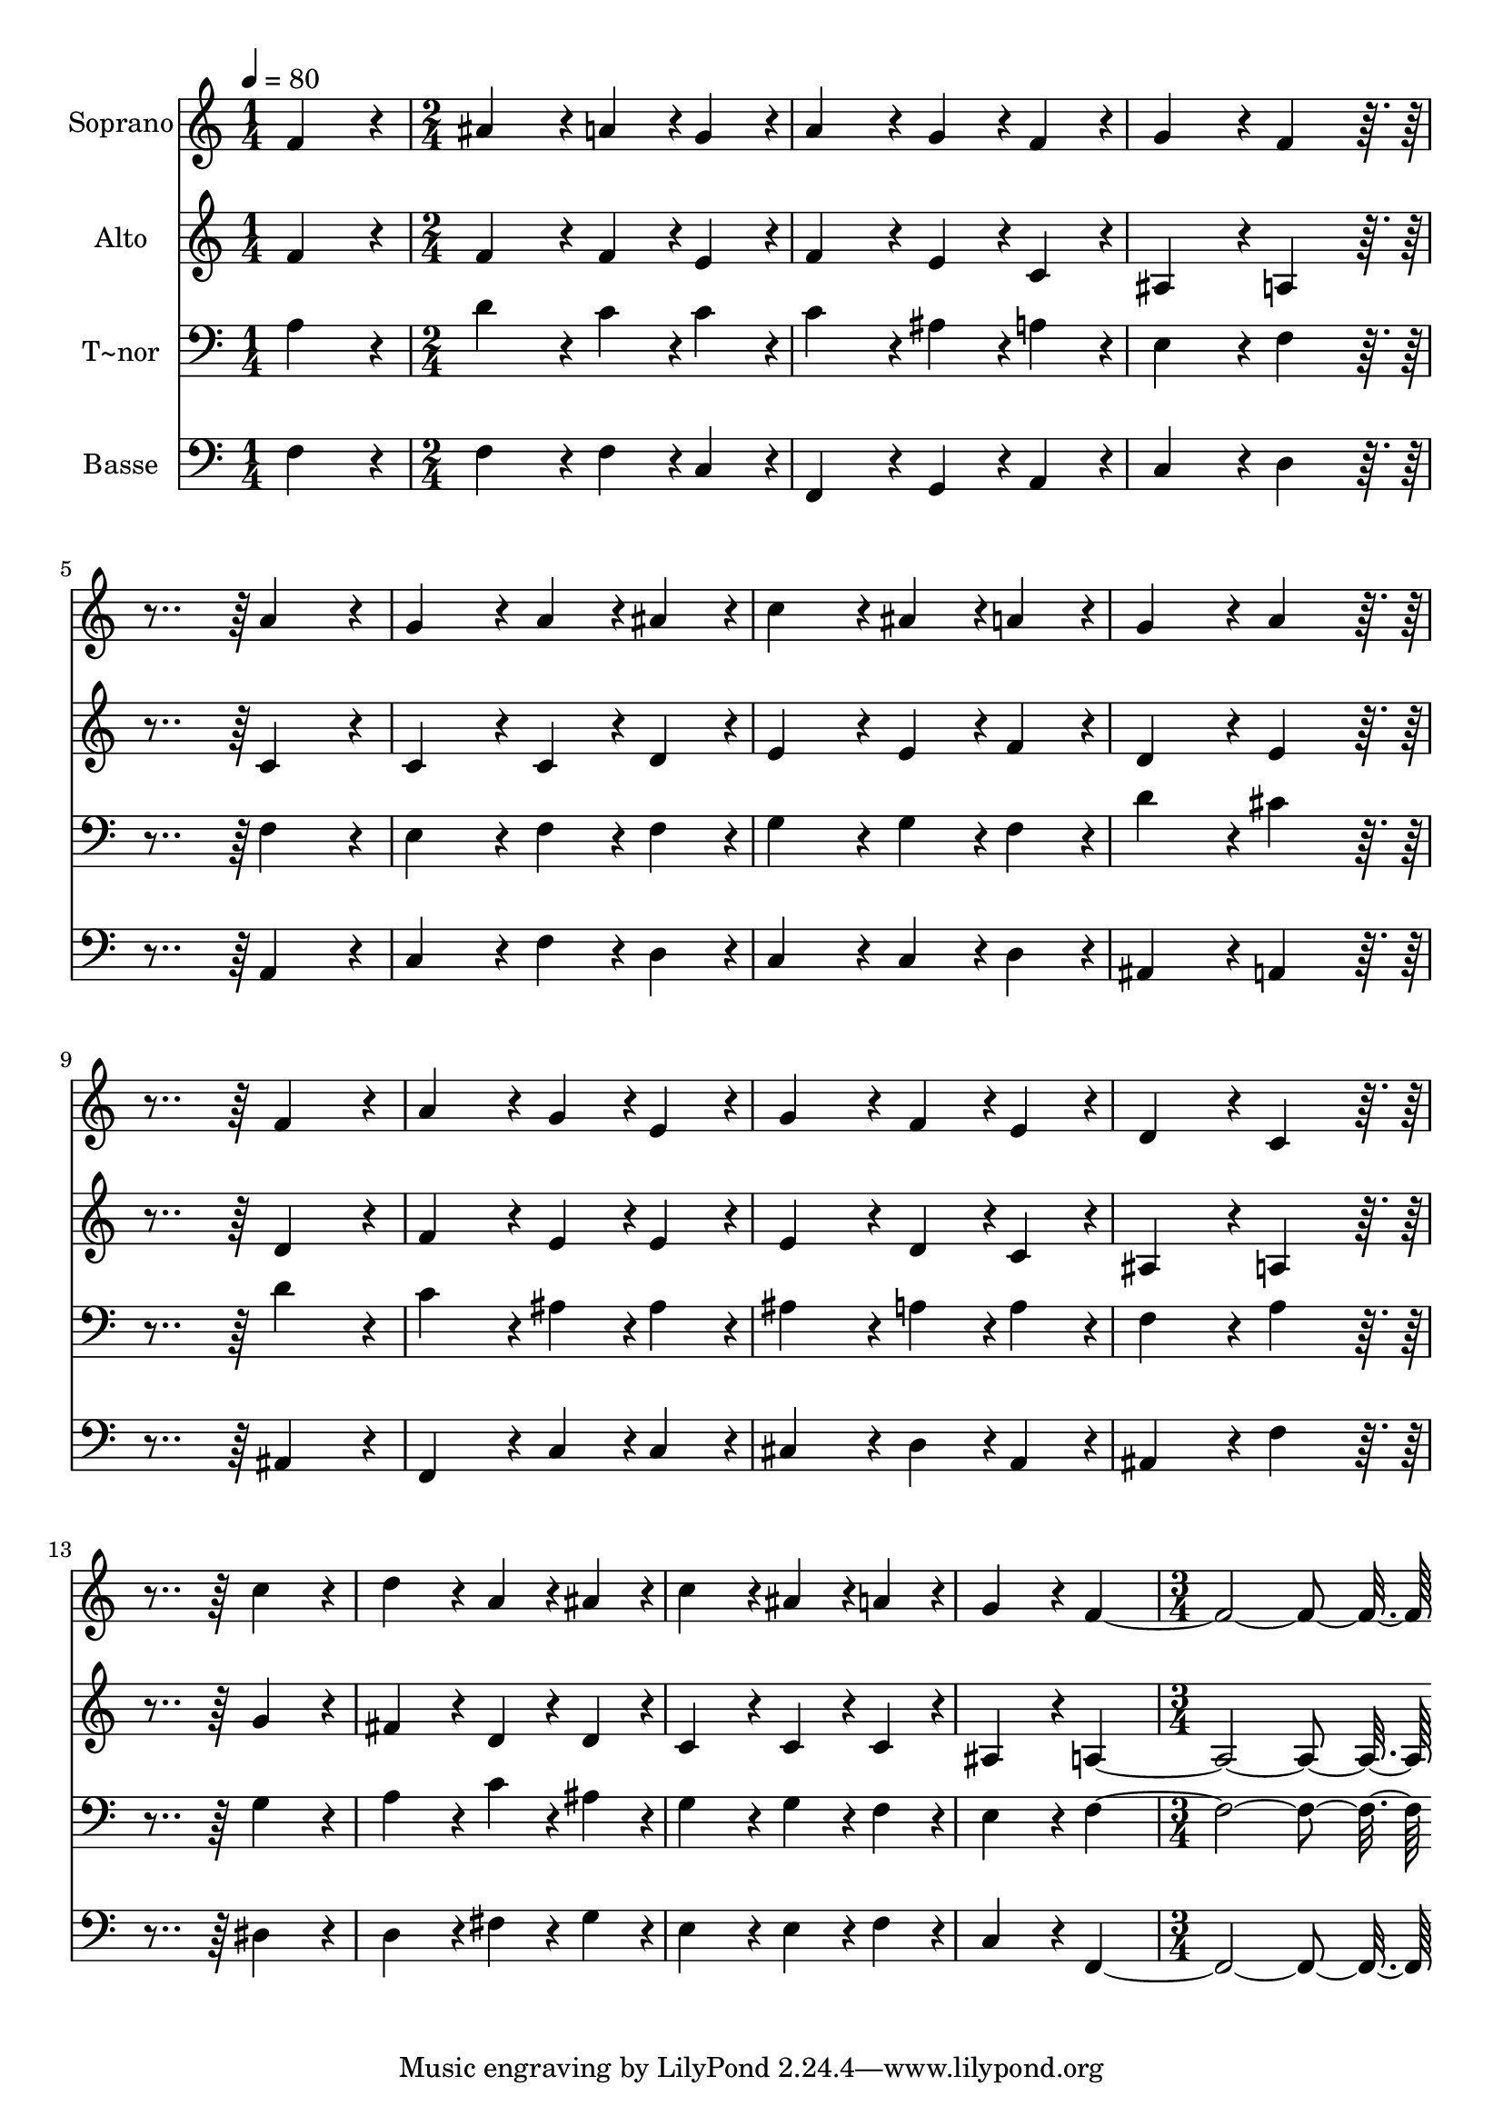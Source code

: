 % Lily was here -- automatically converted by c:/Program Files (x86)/LilyPond/usr/bin/midi2ly.py from output/373.mid
\version "2.14.0"

\layout {
  \context {
    \Voice
    \remove "Note_heads_engraver"
    \consists "Completion_heads_engraver"
    \remove "Rest_engraver"
    \consists "Completion_rest_engraver"
  }
}

trackAchannelA = {
  
  \time 1/4 
  
  \tempo 4 = 80 
  \skip 4 
  | % 2
  
  \time 2/4 
  \skip 2*15 
  \time 3/4 
  
}

trackA = <<
  \context Voice = voiceA \trackAchannelA
>>


trackBchannelA = {
  
  \set Staff.instrumentName = "Soprano"
  
  \time 1/4 
  
  \tempo 4 = 80 
  \skip 4 
  | % 2
  
  \time 2/4 
  \skip 2*15 
  \time 3/4 
  
}

trackBchannelB = \relative c {
  f'4*86/96 r4*10/96 ais4*86/96 r4*10/96 a4*43/96 r4*5/96 g4*43/96 
  r4*5/96 
  | % 2
  a4*86/96 r4*10/96 g4*43/96 r4*5/96 f4*43/96 r4*5/96 g4*86/96 
  r4*10/96 
  | % 3
  f4*86/96 r4*106/96 a4*86/96 r4*10/96 
  | % 4
  g4*86/96 r4*10/96 a4*43/96 r4*5/96 ais4*43/96 r4*5/96 c4*86/96 
  r4*10/96 
  | % 5
  ais4*43/96 r4*5/96 a4*43/96 r4*5/96 g4*86/96 r4*10/96 a4*86/96 
  r4*106/96 f4*86/96 r4*10/96 a4*86/96 r4*10/96 
  | % 7
  g4*43/96 r4*5/96 e4*43/96 r4*5/96 g4*86/96 r4*10/96 f4*43/96 
  r4*5/96 e4*43/96 r4*5/96 
  | % 8
  d4*86/96 r4*10/96 c4*86/96 r4*106/96 
  | % 9
  c'4*86/96 r4*10/96 d4*86/96 r4*10/96 a4*43/96 r4*5/96 ais4*43/96 
  r4*5/96 
  | % 10
  c4*86/96 r4*10/96 ais4*43/96 r4*5/96 a4*43/96 r4*5/96 g4*86/96 
  r4*10/96 
  | % 11
  f4*355/96 
}

trackB = <<
  \context Voice = voiceA \trackBchannelA
  \context Voice = voiceB \trackBchannelB
>>


trackCchannelA = {
  
  \set Staff.instrumentName = "Alto"
  
  \time 1/4 
  
  \tempo 4 = 80 
  \skip 4 
  | % 2
  
  \time 2/4 
  \skip 2*15 
  \time 3/4 
  
}

trackCchannelB = \relative c {
  f'4*86/96 r4*10/96 f4*86/96 r4*10/96 f4*43/96 r4*5/96 e4*43/96 
  r4*5/96 
  | % 2
  f4*86/96 r4*10/96 e4*43/96 r4*5/96 c4*43/96 r4*5/96 ais4*86/96 
  r4*10/96 
  | % 3
  a4*86/96 r4*106/96 c4*86/96 r4*10/96 
  | % 4
  c4*86/96 r4*10/96 c4*43/96 r4*5/96 d4*43/96 r4*5/96 e4*86/96 
  r4*10/96 
  | % 5
  e4*43/96 r4*5/96 f4*43/96 r4*5/96 d4*86/96 r4*10/96 e4*86/96 
  r4*106/96 d4*86/96 r4*10/96 f4*86/96 r4*10/96 
  | % 7
  e4*43/96 r4*5/96 e4*43/96 r4*5/96 e4*86/96 r4*10/96 d4*43/96 
  r4*5/96 c4*43/96 r4*5/96 
  | % 8
  ais4*86/96 r4*10/96 a4*86/96 r4*106/96 
  | % 9
  g'4*86/96 r4*10/96 fis4*86/96 r4*10/96 d4*43/96 r4*5/96 d4*43/96 
  r4*5/96 
  | % 10
  c4*86/96 r4*10/96 c4*43/96 r4*5/96 c4*43/96 r4*5/96 ais4*86/96 
  r4*10/96 
  | % 11
  a4*355/96 
}

trackC = <<
  \context Voice = voiceA \trackCchannelA
  \context Voice = voiceB \trackCchannelB
>>


trackDchannelA = {
  
  \set Staff.instrumentName = "T~nor"
  
  \time 1/4 
  
  \tempo 4 = 80 
  \skip 4 
  | % 2
  
  \time 2/4 
  \skip 2*15 
  \time 3/4 
  
}

trackDchannelB = \relative c {
  a'4*86/96 r4*10/96 d4*86/96 r4*10/96 c4*43/96 r4*5/96 c4*43/96 
  r4*5/96 
  | % 2
  c4*86/96 r4*10/96 ais4*43/96 r4*5/96 a4*43/96 r4*5/96 e4*86/96 
  r4*10/96 
  | % 3
  f4*86/96 r4*106/96 f4*86/96 r4*10/96 
  | % 4
  e4*86/96 r4*10/96 f4*43/96 r4*5/96 f4*43/96 r4*5/96 g4*86/96 
  r4*10/96 
  | % 5
  g4*43/96 r4*5/96 f4*43/96 r4*5/96 d'4*86/96 r4*10/96 cis4*86/96 
  r4*106/96 d4*86/96 r4*10/96 c4*86/96 r4*10/96 
  | % 7
  ais4*43/96 r4*5/96 ais4*43/96 r4*5/96 ais4*86/96 r4*10/96 a4*43/96 
  r4*5/96 a4*43/96 r4*5/96 
  | % 8
  f4*86/96 r4*10/96 a4*86/96 r4*106/96 
  | % 9
  g4*86/96 r4*10/96 a4*86/96 r4*10/96 c4*43/96 r4*5/96 ais4*43/96 
  r4*5/96 
  | % 10
  g4*86/96 r4*10/96 g4*43/96 r4*5/96 f4*43/96 r4*5/96 e4*86/96 
  r4*10/96 
  | % 11
  f4*355/96 
}

trackD = <<

  \clef bass
  
  \context Voice = voiceA \trackDchannelA
  \context Voice = voiceB \trackDchannelB
>>


trackEchannelA = {
  
  \set Staff.instrumentName = "Basse"
  
  \time 1/4 
  
  \tempo 4 = 80 
  \skip 4 
  | % 2
  
  \time 2/4 
  \skip 2*15 
  \time 3/4 
  
}

trackEchannelB = \relative c {
  f4*86/96 r4*10/96 f4*86/96 r4*10/96 f4*43/96 r4*5/96 c4*43/96 
  r4*5/96 
  | % 2
  f,4*86/96 r4*10/96 g4*43/96 r4*5/96 a4*43/96 r4*5/96 c4*86/96 
  r4*10/96 
  | % 3
  d4*86/96 r4*106/96 a4*86/96 r4*10/96 
  | % 4
  c4*86/96 r4*10/96 f4*43/96 r4*5/96 d4*43/96 r4*5/96 c4*86/96 
  r4*10/96 
  | % 5
  c4*43/96 r4*5/96 d4*43/96 r4*5/96 ais4*86/96 r4*10/96 a4*86/96 
  r4*106/96 ais4*86/96 r4*10/96 f4*86/96 r4*10/96 
  | % 7
  c'4*43/96 r4*5/96 c4*43/96 r4*5/96 cis4*86/96 r4*10/96 d4*43/96 
  r4*5/96 a4*43/96 r4*5/96 
  | % 8
  ais4*86/96 r4*10/96 f'4*86/96 r4*106/96 
  | % 9
  dis4*86/96 r4*10/96 d4*86/96 r4*10/96 fis4*43/96 r4*5/96 g4*43/96 
  r4*5/96 
  | % 10
  e4*86/96 r4*10/96 e4*43/96 r4*5/96 f4*43/96 r4*5/96 c4*86/96 
  r4*10/96 
  | % 11
  f,4*355/96 
}

trackE = <<

  \clef bass
  
  \context Voice = voiceA \trackEchannelA
  \context Voice = voiceB \trackEchannelB
>>


\score {
  <<
    \context Staff=trackB \trackA
    \context Staff=trackB \trackB
    \context Staff=trackC \trackA
    \context Staff=trackC \trackC
    \context Staff=trackD \trackA
    \context Staff=trackD \trackD
    \context Staff=trackE \trackA
    \context Staff=trackE \trackE
  >>
  \layout {}
  \midi {}
}
